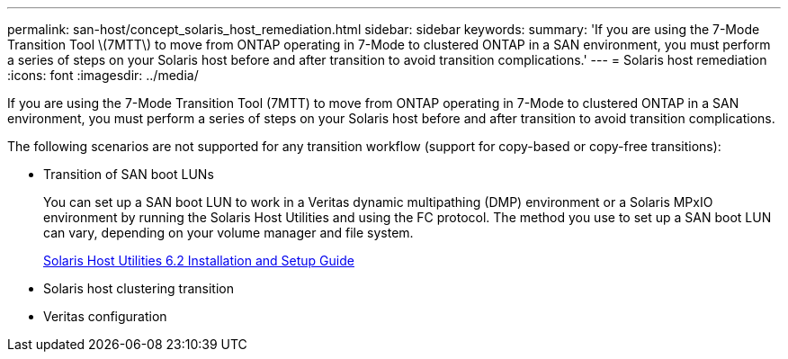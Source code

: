 ---
permalink: san-host/concept_solaris_host_remediation.html
sidebar: sidebar
keywords: 
summary: 'If you are using the 7-Mode Transition Tool \(7MTT\) to move from ONTAP operating in 7-Mode to clustered ONTAP in a SAN environment, you must perform a series of steps on your Solaris host before and after transition to avoid transition complications.'
---
= Solaris host remediation
:icons: font
:imagesdir: ../media/

[.lead]
If you are using the 7-Mode Transition Tool (7MTT) to move from ONTAP operating in 7-Mode to clustered ONTAP in a SAN environment, you must perform a series of steps on your Solaris host before and after transition to avoid transition complications.

The following scenarios are not supported for any transition workflow (support for copy-based or copy-free transitions):

* Transition of SAN boot LUNs
+
You can set up a SAN boot LUN to work in a Veritas dynamic multipathing (DMP) environment or a Solaris MPxIO environment by running the Solaris Host Utilities and using the FC protocol. The method you use to set up a SAN boot LUN can vary, depending on your volume manager and file system.
+
https://library.netapp.com/ecm/ecm_download_file/ECMP1148981[Solaris Host Utilities 6.2 Installation and Setup Guide]

* Solaris host clustering transition
* Veritas configuration

